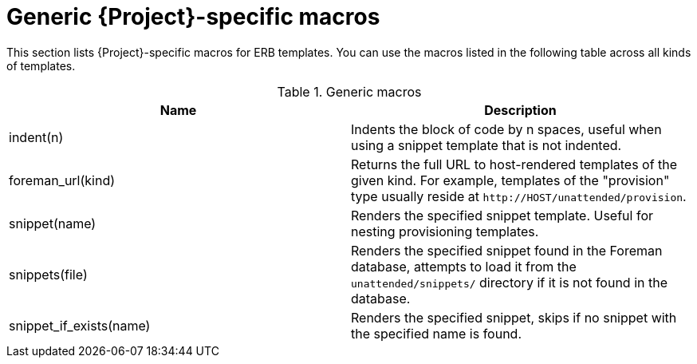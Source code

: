 [id="Generic_Project-specific_Macros_{context}"]
= Generic {Project}-specific macros

This section lists {Project}-specific macros for ERB templates.
You can use the macros listed in the following table across all kinds of templates.

.Generic macros
[options="header"]
|====
|Name |Description
|indent(n) |Indents the block of code by n spaces, useful when using a snippet template that is not indented.
|foreman_url(kind) |Returns the full URL to host-rendered templates of the given kind.
For example, templates of the "provision" type usually reside at `\http://HOST/unattended/provision`.
|snippet(name) |Renders the specified snippet template.
Useful for nesting provisioning templates.
|snippets(file) |Renders the specified snippet found in the Foreman database, attempts to load it from the `unattended/snippets/` directory if it is not found in the database.
|snippet_if_exists(name) |Renders the specified snippet, skips if no snippet with the specified name is found.
|====
